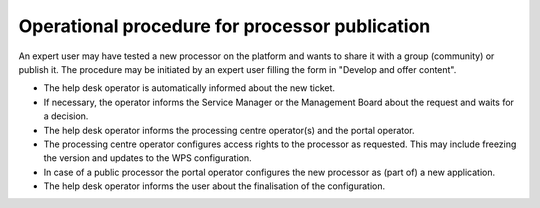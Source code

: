 Operational procedure for processor publication
-----------------------------------------------

An expert user may have tested a new processor on the platform and wants to share it with a group (community) or publish it. The procedure may be initiated by an expert user filling the form in "Develop and offer content".

* The help desk operator is automatically informed about the new ticket.
* If necessary, the operator informs the Service Manager or the Management Board about the request and waits for a decision.
* The help desk operator informs the processing centre operator(s) and the portal operator.
* The processing centre operator configures access rights to the processor as requested. This may include freezing the version and updates to the WPS configuration.
* In case of a public processor the portal operator configures the new processor as (part of) a new application.
* The help desk operator informs the user about the finalisation of the configuration.
